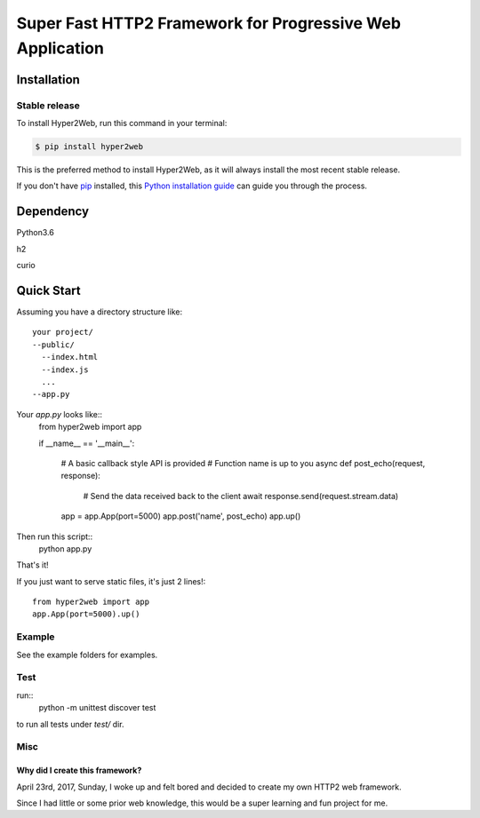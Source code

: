==========================================================
Super Fast HTTP2 Framework for Progressive Web Application
==========================================================

Installation
############

Stable release
--------------

To install Hyper2Web, run this command in your terminal:

.. code-block:: console

    $ pip install hyper2web

This is the preferred method to install Hyper2Web, as it will always install the most recent stable release.

If you don't have `pip`_ installed, this `Python installation guide`_ can guide
you through the process.

.. _pip: https://pip.pypa.io
.. _Python installation guide: http://docs.python-guide.org/en/latest/starting/installation/


Dependency
##########
Python3.6

h2

curio


Quick Start
###########

Assuming you have a directory structure like::

	your project/
	--public/
	  --index.html
	  --index.js
	  ...
	--app.py

Your `app.py` looks like::
	from hyper2web import app

	if __name__ == '__main__':

		# A basic callback style API is provided
		# Function name is up to you
		async def post_echo(request, response):
			# Send the data received back to the client
			await response.send(request.stream.data)

		app = app.App(port=5000)
		app.post('name', post_echo)
		app.up()

Then run this script::
	python app.py

That's it!

If you just want to serve static files, it's just 2 lines!::

	from hyper2web import app
	app.App(port=5000).up()


Example
-------
See the example folders for examples.

Test
----
run::
	python -m unittest discover test

to run all tests under `test/` dir.


Misc
----
Why did I create this framework?
********************************
April 23rd, 2017, Sunday, I woke up and felt bored and decided to create my own HTTP2 web framework.

Since I had little or some prior web knowledge, this would be a super learning and fun project for me.

